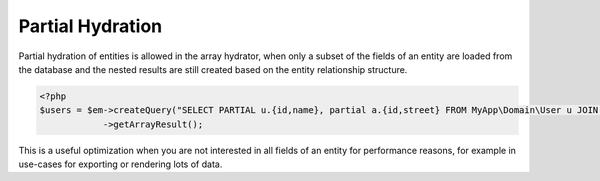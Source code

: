 Partial Hydration
=================

Partial hydration of entities is allowed in the array hydrator, when
only a subset of the fields of an entity are loaded from the database
and the nested results are still created based on the entity relationship structure.

.. code-block:: php

    <?php
    $users = $em->createQuery("SELECT PARTIAL u.{id,name}, partial a.{id,street} FROM MyApp\Domain\User u JOIN u.addresses a")
                ->getArrayResult();

This is a useful optimization when you are not interested in all fields of an entity
for performance reasons, for example in use-cases for exporting or rendering lots of data.
